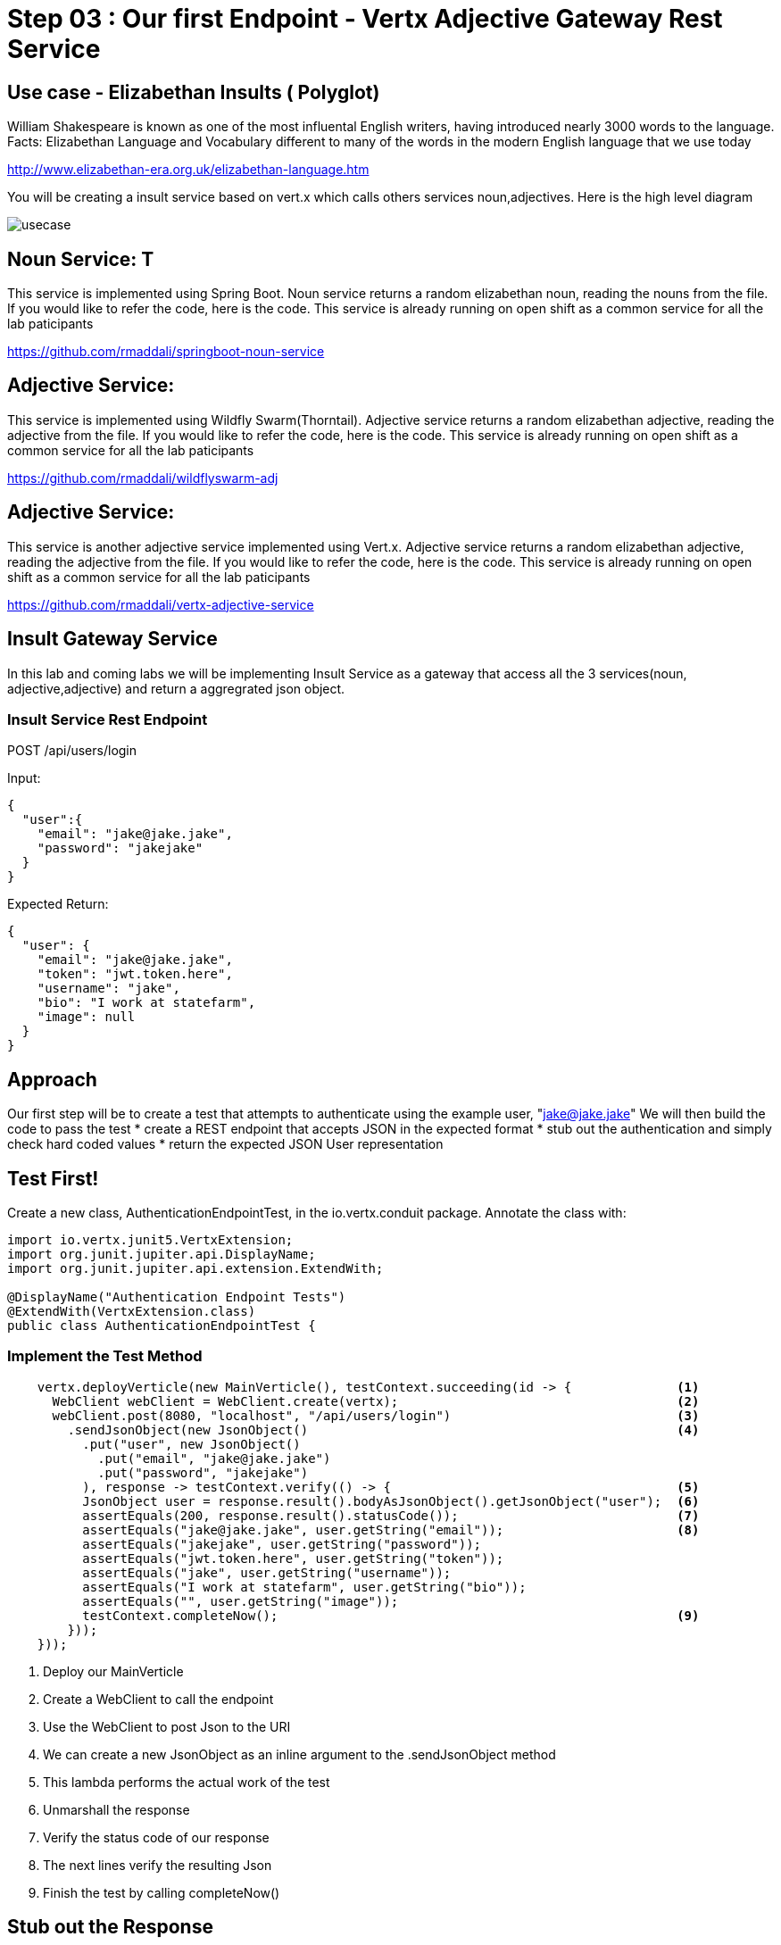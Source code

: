 = Step 03 : Our first Endpoint - Vertx Adjective Gateway Rest Service
:source-highlighter: coderay



== Use case - Elizabethan Insults ( Polyglot)
William Shakespeare is known as one of the most influental English writers, having introduced nearly 3000 words to the language. Facts: Elizabethan Language and Vocabulary different to many of the words in the modern English language that we use today

http://www.elizabethan-era.org.uk/elizabethan-language.htm

You will be creating a insult service based on vert.x which calls others services noun,adjectives. Here is the high level diagram

image::./images/usecase.png[]


==  Noun Service: T
This service is implemented using Spring Boot. Noun service returns a random elizabethan noun, reading the nouns from the file. If you would like to refer the code, here is the code. This service is already running on open shift as a common service for all the lab paticipants

https://github.com/rmaddali/springboot-noun-service


== Adjective Service: 
This service is implemented using Wildfly Swarm(Thorntail). Adjective service returns a random elizabethan adjective, reading the adjective from the file. If you would like to refer the code, here is the code. This service is already running on open shift as a common service for all the lab paticipants

https://github.com/rmaddali/wildflyswarm-adj

== Adjective Service: 
This service is another adjective service implemented using Vert.x. Adjective service returns a random elizabethan adjective, reading the adjective from the file. If you would like to refer the code, here is the code. This service is already running on open shift as a common service for all the lab paticipants

https://github.com/rmaddali/vertx-adjective-service


== Insult Gateway Service 
In this lab and coming labs we will be implementing Insult Service as a gateway that access all the 3 services(noun, adjective,adjective) and return a aggregrated json object.

=== Insult Service Rest Endpoint 


POST /api/users/login

Input:
[code,json]
....
{
  "user":{
    "email": "jake@jake.jake",
    "password": "jakejake"
  }
}
....

Expected Return:
[code,json]
....
{
  "user": {
    "email": "jake@jake.jake",
    "token": "jwt.token.here",
    "username": "jake",
    "bio": "I work at statefarm",
    "image": null
  }
}
....
== Approach

Our first step will be to create a test that attempts to authenticate using the example user, "jake@jake.jake"
We will then build the code to pass the test
* create a REST endpoint that accepts JSON in the expected format
* stub out the authentication and simply check hard coded values
* return the expected JSON User representation

== Test First!

Create a new class, AuthenticationEndpointTest, in the io.vertx.conduit package.  Annotate the class with:

[source,java]
....
import io.vertx.junit5.VertxExtension;
import org.junit.jupiter.api.DisplayName;
import org.junit.jupiter.api.extension.ExtendWith;

@DisplayName("Authentication Endpoint Tests")
@ExtendWith(VertxExtension.class)
public class AuthenticationEndpointTest {
....

=== Implement the Test Method

[source,java]
....
    vertx.deployVerticle(new MainVerticle(), testContext.succeeding(id -> {              <1>             
      WebClient webClient = WebClient.create(vertx);                                     <2>
      webClient.post(8080, "localhost", "/api/users/login")                              <3>
        .sendJsonObject(new JsonObject()                                                 <4>
          .put("user", new JsonObject()
            .put("email", "jake@jake.jake")
            .put("password", "jakejake")
          ), response -> testContext.verify(() -> {                                      <5>
          JsonObject user = response.result().bodyAsJsonObject().getJsonObject("user");  <6>
          assertEquals(200, response.result().statusCode());                             <7>
          assertEquals("jake@jake.jake", user.getString("email"));                       <8>
          assertEquals("jakejake", user.getString("password"));
          assertEquals("jwt.token.here", user.getString("token"));
          assertEquals("jake", user.getString("username"));
          assertEquals("I work at statefarm", user.getString("bio"));
          assertEquals("", user.getString("image"));
          testContext.completeNow();                                                     <9>
        }));
    }));
....

<1> Deploy our MainVerticle
<2> Create a WebClient to call the endpoint
<3> Use the WebClient to post Json to the URI
<4> We can create a new JsonObject as an inline argument to the .sendJsonObject method
<5> This lambda performs the actual work of the test
<6> Unmarshall the response
<7> Verify the status code of our response
<8> The next lines verify the resulting Json
<9> Finish the test by calling completeNow()

== Stub out the Response

[source,java]
....
  private void loginHandler(RoutingContext context) {
    JsonObject user = context.getBodyAsJson().getJsonObject("user");     <1>
    if(
      user.getString("email").equalsIgnoreCase("jake@jake.jake") &&
      user.getString("password").equalsIgnoreCase("jakejake")){         <2>

      JsonObject returnValue = new JsonObject()     <3>
        .put("user", new JsonObject()
          .put("email", "jake@jake.jake")
          .put("password", "jakejake")
          .put("token", "jwt.token.here")
          .put("username", "jake")
          .put("bio", "I work at statefarm")
          .put("image", ""));
      System.out.println(returnValue);

      HttpServerResponse response = context.response();
      response.setStatusCode(200)     <4>
        .putHeader("Content-Type", "application/json; charset=utf-8")     <5>
        .putHeader("Content-Length", String.valueOf(returnValue.toString().length()))     <6>
        .end(returnValue.toString());     <7>

    }else{
      context.response()
        .setStatusCode(401)
        .putHeader("Content-Type", "text/html")
        .end("Go away");
    }
  }
....
<1> Unmarshall the Json from the request into a JsonObject
<2> Check the values for "user" and "password"
<3> Create the Json for our response
<4>
<5>
<6>
<7>

== Lookuping the User

We have the endpoint, but it isn't doing anything at the moment.  In order to actually authenticate users we will need to look them up from a database.  To do that we will need to:
* create a database
* prepopulate the database with data
* connect and lookup our user, "jake@jake.jake"

=== Adding a Database

==== HyperSQL
HyperSQL, http://hsqldb.org, is a small relational database that can be accessed in-memory data store and on the file system.  It isn't recommended for production systems, but it is an excellent choice for development.

The database dependencies can be found in the pom.xml

[source,xml]
....
    <!-- Database Dependencies -->
    <dependency>
      <groupId>io.vertx</groupId> 
      <artifactId>vertx-jdbc-client</artifactId>
    </dependency>
    <dependency>
      <groupId>org.hsqldb</groupId>
      <artifactId>hsqldb</artifactId>
      <version>${hsqldb.version}</version>
    </dependency>
....

The first step is to add a Vert.x JDBCClient to the MainVerticle as a class variable:

[source,java]
....
  import io.vertx.ext.jdbc.JDBCClient;
  ...
public class MainVerticle extends AbstractVerticle {

  private JDBCClient jdbcClient;                                   <1>

  @Override
  public void start(Future<Void> future) {

    jdbcClient = JDBCClient.createShared(vertx, new JsonObject()   <2>
      .put("url", "jdbc:hsqldb:file:db/wiki")
      .put("driver_class", "org.hsqldb.jdbcDriver")
      .put("max_pool_size", 30));

    Router baseRouter = Router.router(vertx);
    ...
....
<1> Create a member variable
<2> Instantiate the JDBClient py passing in our vertx Object and configuration in the form of a JsonObject

==== AuthProvider

Add a JDBCAuth provider and instantiate it by passing in 

[source,java]
....
import io.vertx.ext.auth.jdbc.JDBCAuth;

public class MainVerticle extends AbstractVerticle {

  private JDBCAuth authProvider;

  private JDBCClient jdbcClient;

  @Override
  public void start(Future<Void> future) {

    jdbcClient = JDBCClient.createShared(vertx, new JsonObject()
      .put("url", "jdbc:hsqldb:file:db/wiki")
      .put("driver_class", "org.hsqldb.jdbcDriver")
      .put("max_pool_size", 30));

    authProvider = JDBCAuth.create(vertx, jdbcClient);
....

Instantiate it 
==== JsonObject

[source,java]
....
    JsonObject userLogin = new JsonObject()
      .put("user", new JsonObject()
          .put("email", "jake@jake.jake")
          .put("password", "jakejake")
      );

    JsonObject expectedReturn = new JsonObject()
      .put("user", new JsonObject()
        .put("email", "jake@jake.jake")
        .put("password", "jakejake")
        .put("token", "jwt.token.here")
        .put("username", "jake")
        .put("bio", "I work at statefarm")
        .put("image", ""));
....

==== Test Method
[source,java]
....
    vertx.deployVerticle(new MainVerticle(), testContext.succeeding(id -> {
      deploymentCheckpoint.flag();

      webClient.post(8080, "localhost", "/")
        .as(BodyCodec.string())
        .sendJsonObject(userLogin, resp -> {
          authenticationCheckpoint.flag();
          assertEquals(200, resp.result().statusCode());
          assertEquals(expectedReturn, resp.result().bodyAsJsonObject());
        });
    }));
....

=== Run the Test

[source,shell]
....
mvn clean test
...
[ERROR] Failures:
[ERROR]   AuthenticationEndpointTest.testSuccessfulAuthentication org.opentest4j.AssertionFailedError: expected: <{"user":{"email":"jake@jake.jake","password":"jakejake","token":"jwt.token.here","username":"jake","bio":"I work at statefarm","image":""}}> but was: <null>
[INFO]
[ERROR] Tests run: 2, Failures: 1, Errors: 0, Skipped: 0
[INFO]
[INFO] ------------------------------------------------------------------------
[INFO] BUILD FAILURE
[INFO] ------------------------------------------------------------------------
....

== Add the Route and Handler

[source,java]
....
    router.route("/api/users/login").handler(this::loginHandler);
....

== Create our Users domain model

[source,java]
....
package io.vertx.thinkster.conduit.domain;

public class User {

  private String email;

  private String token;

  private String username;

  private String bio;

  private String image;

  public User(String email, String token, String username, String bio, String image) {
    this.email = email;
    this.token = token;
    this.username = username;
    this.bio = bio;
    this.image = image;
  }

  @Override
  public String toString() {
    return "User{" +
      "email='" + email + '\'' +
      ", token='" + token + '\'' +
      ", username='" + username + '\'' +
      ", bio='" + bio + '\'' +
      ", image='" + image + '\'' +
      '}';
  }

  public User(String email) {
    this.email = email;
  }

  public String getEmail() {
    return email;
  }

  public void setEmail(String email) {
    this.email = email;
  }

  public String getToken() {
    return token;
  }

  public void setToken(String token) {
    this.token = token;
  }

  public String getUsername() {
    return username;
  }

  public void setUsername(String username) {
    this.username = username;
  }

  public String getBio() {
    return bio;
  }

  public void setBio(String bio) {
    this.bio = bio;
  }

  public String getImage() {
    return image;
  }

  public void setImage(String image) {
    this.image = image;
  }
}

....

== /api/users/login

Steps

* Create the Users object of our domain model
* Add a new route
* Attach a handler to the route
* Implement the handler
* Validate the required fields
* Extract the posted data
* Lookup the user (we will stub this out for now)
* Return the expected result


Add a new route: 

[code,java]
....
    router.route("/api/users/login").handler(this::loginHandler);
....

Implement loginHandler

[code,java]
....
    User user = new User();
    user.setUsername("vertx-user");
    user.setBio("Mock bio");
    user.setEmail("user@vertx.io");
    user.setToken("token");

    HttpServerResponse response = routingContext.response();
    response
      .putHeader("content-type", "text/html")
      .end(Json.encodePrettily(user));
....

./redeploy.sh

== Postman and Newman
update the variables with "localhost:8080/api"
pass the first Postman test Auth/login

== Handle the actual request values

Create a domain model to handle errors:

[code,java]
....
package io.vertx.thinkster.conduit.domain;

public class ConduitError {

  private Error error;

  public ConduitError() {

    this.error = new Error("Something went wrong");

  }

  public ConduitError(String body) {

    this.error = new Error(body);
  }

  public Error getError() {
    return error;
  }

  public void setError(Error error) {
    this.error = error;
  }

  private class Error {

    private String body;

    public Error(String body) {
      this.body = body;
    }

    public String getBody() {
      return body;
    }

    public void setBody(String body) {
      this.body = body;
    }

  }

}
....

